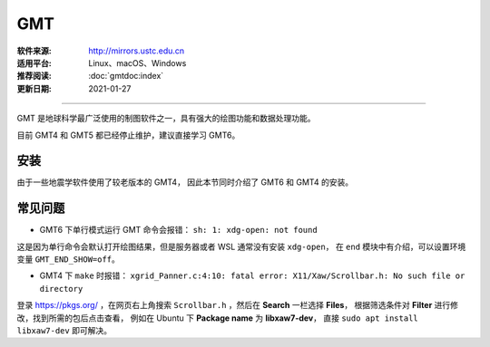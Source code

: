 GMT
============

:软件来源: http://mirrors.ustc.edu.cn
:适用平台: Linux、macOS、Windows
:推荐阅读: :doc:`gmtdoc:index`
:更新日期: 2021-01-27

------------------------

GMT 是地球科学最广泛使用的制图软件之一，具有强大的绘图功能和数据处理功能。

目前 GMT4 和 GMT5 都已经停止维护，建议直接学习 GMT6。

安装
-----------

由于一些地震学软件使用了较老版本的 GMT4，
因此本节同时介绍了 GMT6 和 GMT4 的安装。

.. tabs::

    .. tab:: GMT6

        .. tabs::
        
            .. tab:: Ubuntu
            
                .. code-block:: bash
                   :linenos:

                    # 安装编译所需软件包
                    $ sudo apt update
                    $ sudo apt install build-essential cmake libcurl4-gnutls-dev libnetcdf-dev

                    # 安装可选软件包
                    $ sudo apt install ghostscript gdal-bin libgdal-dev libglib2.0-dev libpcre3-dev libfftw3-dev liblapack-dev

                    # 安装制作动画所需的软件包
                    $ sudo apt install graphicsmagick ffmpeg

                    # 下载软件包
                    $ cd ~/software/GMT-src
                    $ wget http://mirrors.ustc.edu.cn/gmt/gmt-6.1.1-src.tar.gz
                    $ wget http://mirrors.ustc.edu.cn/gmt/gshhg-gmt-2.3.7.tar.gz
                    $ wget http://mirrors.ustc.edu.cn/gmt/dcw-gmt-1.1.4.tar.gz

                    # 解压三个压缩文件
                    $ tar -xvf gmt-6.1.1-src.tar.gz
                    $ tar -xvf gshhg-gmt-2.3.7.tar.gz
                    $ tar -xvf dcw-gmt-1.1.4.tar.gz

                    # 将 gshhg 和 dcw 数据复制到 gmt 的 share 目录下
                    $ mv gshhg-gmt-2.3.7 gmt-6.1.1/share/gshhg-gmt
                    $ mv dcw-gmt-1.1.4 gmt-6.1.1/share/dcw-gmt

                    # 切换到 gmt 源码目录下
                    $ cd gmt-6.1.1

                    # 用文本编辑器新建并打开 CMake 用户配置文件
                    $ vim cmake/ConfigUser.cmake
                        set (CMAKE_INSTALL_PREFIX "/home/zhao/opt/GMT-6.1.1")
                        set (GMT_USE_THREADS TRUE)
                        set (GMT_ENABLE_OPENMP TRUE)
                    # 注意，此处新建的 build 文件夹位于 gmt-6.1.1 目录下，不是 gmt-6.1.1/cmake 目录下

                    # 编译安装，如果先安装了 anaconda，需要先注释掉环境变量
                    $ mkdir build
                    $ cd build/
                    $ cmake ..
                    $ make
                    $ make install

                    # 添加环境变量
                    $ vim ~/.bashrc    # 取消 anaconda 的注释
                        # GMT6 
                        export GMT6HOME=/home/zhao/opt/GMT-6.1.1
                        export PATH=${GMT6HOME}/bin:$PATH
                        export LD_LIBRARY_PATH=${LD_LIBRARY_PATH}:${GMT6HOME}/lib64
                        # 关闭单行命令完成自动打开图片
                        export GMT_END_SHOW=off
                        # 将数据、配置文件放到自定义路径
                        export GMT_DATADIR=/home/zhao/data/gmtdata/
                        export GMT_CACHEDIR=/home/zhao/data/gmtdata/cache
                        export GMT_USERDIR=/home/zhao/data/gmtdata/
                    $ source ~/.bashrc

                    # GMT 添加中文字体
                    $ vim $GMT_DATADIR/PSL_custom_fonts.txt
                        STSong-Light--UniGB-UTF8-H  0.700    1
                        STFangsong-Light--UniGB-UTF8-H  0.700    1
                        STHeiti-Regular--UniGB-UTF8-H   0.700   1
                        STKaiti-Regular--UniGB-UTF8-H   0.700   1
                        STSong-Light--UniGB-UTF8-V  0.700    1
                        STFangsong-Light--UniGB-UTF8-V  0.700    1
                        STHeiti-Regular--UniGB-UTF8-V   0.700   1
                        STKaiti-Regular--UniGB-UTF8-V   0.700   1

                    # ghostscript 配置中文
                    $ sudo apt install poppler-data 
                    $ sudo apt install fonts-arphic-uming fonts-arphic-ukai  # 安装 gs 默认 Linux 字体
                    # 新建 winfonts 文件夹
                    $ sudo mkdir /usr/share/fonts/winfonts/   
                    # 将 Windows 下的中文字体拷贝过来
                    $ sudo cp /mnt/c/windows/fonts/{simhei.ttf,simkai.ttf,simsun.ttc,simfang.ttf} /usr/share/fonts/winfonts 
                    # 修改 gs 中文配置文件
                    $ sudo vim /etc/ghostscript/cidfmap.d/90gs-cjk-resource-gb1.conf    
                        % 原配置文件的内容，与 STSong-Light 等相关的四行必须删除
                        /BousungEG-Light-GB <</FileType /TrueType /Path (/usr/share/fonts/truetype/arphic/uming.ttc) /SubfontId 0 /CSI [(GB1) 4] >> ;
                        /GBZenKai-Medium    <</FileType /TrueType /Path (/usr/share/fonts/truetype/arphic/ukai.ttc) /SubfontId 0 /CSI [(GB1) 4] >> ;
                        /Song-Medium /GBZenKai-Medium ;
                        /Adobe-GB1      /BousungEG-Light-GB ;
                        /Adobe-GB1-Bold /GBZenKai-Medium ;
                        % 新增 Windows 字体的支持
                        /STSong-Light <</FileType /TrueType /Path (/usr/share/fonts/winfonts/simsun.ttc) /SubfontId 0 /CSI [(GB1) 4] >> ;
                        /STFangsong-Light <</FileType /TrueType /Path (/usr/share/fonts/winfonts/simfang.ttf) /SubfontId 0 /CSI [(GB1) 4] >> ;
                        /STHeiti-Regular <</FileType /TrueType /Path (/usr/share/fonts/winfonts/simhei.ttf) /SubfontId 0 /CSI [(GB1) 4] >> ;
                        /STKaiti-Regular <</FileType /TrueType /Path (/usr/share/fonts/winfonts/simkai.ttf) /SubfontId 0 /CSI [(GB1) 4] >> ;
                    $ sudo update-gsfontmap

                    # 中文测试
                    $ vim gmt6.1.1-cn-test.sh
                        #!/bin/bash
                        gmt begin GMT_Chinese png
                        gmt set FONT_TITLE 25p,41,black
                        gmt set FONT_LABEL 15p,39,black
                        gmt text -R0/8/0/4 -JX12c/4c -Bxaf+l"X轴" -Byaf+l"Y轴" -BWSen+t"中文标题" -F+f << EOF
                        2 3.5 25p,39,black 中文宋体
                        2 2.5 25p,40,blue  中文仿宋
                        2 1.5 25p,41,red   中文黑体
                        2 0.5 25p,42,green 中文楷体
                        4 3.5 25p,43,black 中文宋体
                        5 3.5 25p,44,blue  中文仿宋
                        6 3.5 25p,45,red   中文黑体
                        7 3.5 25p,46,green 中文楷体
                        EOF
                        gmt end 
                    $ bash gmt6.1.1-cn-test.sh

                    # 将数据服务器更改为科大镜像
                    $ gmt set GMT_DATA_SERVER http://china.generic-mapping-tools.org
                    $ mv gmt.conf $GMT_DATADIR/

            .. tab:: Centos7

                .. code-block:: bash
                   :linenos:

                    # 安装 epel-release
                    $ sudo yum install epel-release

                    # 启用 GMT 官方仓库
                    $ sudo yum install yum-plugin-copr
                    $ sudo yum copr enable genericmappingtools/gmt

                    # 安装最新版GMT
                    $ sudo yum install gmt
                    
                    # 当有新版本发布时可直接更新
                    $ sudo yum update gmt

                    # ghostscript 配置中文
                    
                    $ sudo yum install ghostscript-chinese-zh_CN
                    # 新建 winfonts 文件夹
                    $ sudo mkdir /usr/share/fonts/winfonts/   
                    # 将 Windows 下的中文字体拷贝过来
                    $ sudo cp /mnt/c/windows/fonts/{simhei.ttf,simkai.ttf,simsun.ttc,simfang.ttf} /usr/share/fonts/winfonts 
                    # 修改 gs 中文配置文件
                    $ sudo vim /usr/share/ghostscript/conf.d/cidfmap.zh_CN
                        % 原配置文件的内容，与 STSong-Light 等相关的四行必须删除
                        /BousungEG-Light-GB <</FileType /TrueType /Path (/usr/share/fonts/truetype/arphic/uming.ttc) /SubfontId 0 /CSI [(GB1) 4] >> ;
                        /GBZenKai-Medium    <</FileType /TrueType /Path (/usr/share/fonts/truetype/arphic/ukai.ttc) /SubfontId 0 /CSI [(GB1) 4] >> ;
                        /Song-Medium /GBZenKai-Medium ;
                        /Adobe-GB1      /BousungEG-Light-GB ;
                        /Adobe-GB1-Bold /GBZenKai-Medium ;
                        % 新增 Windows 字体的支持
                        /STSong-Light <</FileType /TrueType /Path (/usr/share/fonts/winfonts/simsun.ttc) /SubfontId 0 /CSI [(GB1) 4] >> ;
                        /STFangsong-Light <</FileType /TrueType /Path (/usr/share/fonts/winfonts/simfang.ttf) /SubfontId 0 /CSI [(GB1) 4] >> ;
                        /STHeiti-Regular <</FileType /TrueType /Path (/usr/share/fonts/winfonts/simhei.ttf) /SubfontId 0 /CSI [(GB1) 4] >> ;
                        /STKaiti-Regular <</FileType /TrueType /Path (/usr/share/fonts/winfonts/simkai.ttf) /SubfontId 0 /CSI [(GB1) 4] >> ;

                    # 添加环境变量
                    $ vim ~/.bashrc    
                        # 将数据、配置文件放到自定义路径
                        export GMT_DATADIR=/home/zhao/data/gmtdata/
                        export GMT_CACHEDIR=/home/zhao/data/gmtdata/cache
                        export GMT_USERDIR=/home/zhao/data/gmtdata/
                    $ source ~/.bashrc

                    # GMT 添加中文字体
                    $ vim $GMT_DATADIR/PSL_custom_fonts.txt
                        STSong-Light--UniGB-UTF8-H  0.700    1
                        STFangsong-Light--UniGB-UTF8-H  0.700    1
                        STHeiti-Regular--UniGB-UTF8-H   0.700   1
                        STKaiti-Regular--UniGB-UTF8-H   0.700   1
                        STSong-Light--UniGB-UTF8-V  0.700    1
                        STFangsong-Light--UniGB-UTF8-V  0.700    1
                        STHeiti-Regular--UniGB-UTF8-V   0.700   1
                        STKaiti-Regular--UniGB-UTF8-V   0.700   1 

                    # 中文测试
                    $ vim gmt6.1.1-cn-test.sh
                        #!/bin/bash
                        gmt begin GMT_Chinese png
                        gmt set FONT_TITLE 25p,41,black
                        gmt set FONT_LABEL 15p,39,black
                        gmt text -R0/8/0/4 -JX12c/4c -Bxaf+l"X轴" -Byaf+l"Y轴" -BWSen+t"中文标题" -F+f << EOF
                        2 3.5 25p,39,black 中文宋体
                        2 2.5 25p,40,blue  中文仿宋
                        2 1.5 25p,41,red   中文黑体
                        2 0.5 25p,42,green 中文楷体
                        4 3.5 25p,43,black 中文宋体
                        5 3.5 25p,44,blue  中文仿宋
                        6 3.5 25p,45,red   中文黑体
                        7 3.5 25p,46,green 中文楷体
                        EOF
                        gmt end 
                    $ bash gmt6.1.1-cn-test.sh

                    # 将数据服务器更改为科大镜像
                    $ gmt set GMT_DATA_SERVER http://china.generic-mapping-tools.org
                    $ mv gmt.conf $GMT_DATADIR/

            .. tab:: Windows

                .. code-block::
                   :linenos:

                    1.  安装 GMT6

                        - http://mirrors.ustc.edu.cn/gmt/bin/gmt-6.1.1-win64.exe

                        安装过程中在 Choose components 页面，除 Ghostscript 组件外所有选项都勾选上。

                        安装完成后在 C:\Users\用户名\.gmt\PSL_custom_fonts.txt 中加入如下语句:

                            STSong-Light--GB-EUC-H  0.700    1
                            STFangsong-Light--GB-EUC-H  0.700    1
                            STHeiti-Regular--GB-EUC-H   0.700   1
                            STKaiti-Regular--GB-EUC-H   0.700   1
                            STSong-Light--GB-EUC-V  0.700    1
                            STFangsong-Light--GB-EUC-V  0.700    1
                            STHeiti-Regular--GB-EUC-V   0.700   1
                            STKaiti-Regular--GB-EUC-V   0.700   1                        

                    2.  安装 Ghostscript

                        - https://github.com/ArtifexSoftware/ghostpdl-downloads/releases/download/gs950/gs950w64.exe

                        安装过程中必须勾选 Generate cidfmap for Windows CJK TrueType fonts 。

                        安装完成后必须添加环境变量：新建变量 GS_FONTPATH 并设置其值为 C:\Windows\fonts

                    3.  安装 UnixTools
                        
                        - https://gmt-china.org/data/UnixTools.zip

                        直接下载并解压到 GMT 的 bin 目录。

                    4.  中文测试

                        脚本文件和输入数据文件都必须采用 GB2312 编码方式。

                            gmt begin map pdf,png
                            REM GMT在Windows下处理中文存在一些已知BUG
                            REM 需要设置 PS_CHAR_ENCODING 为 Standard+ 以绕过这一BUG
                            gmt set PS_CHAR_ENCODING Standard+
                            gmt set FONT_TITLE 25p,41,black
                            gmt set FONT_LABEL 15p,39,black

                            echo 2 3.5 25p,39,black 中文宋体  > tmp
                            echo 2 2.5 25p,40,blue  中文仿宋 >> tmp
                            echo 2 1.5 25p,41,red   中文黑体 >> tmp
                            echo 2 0.5 25p,42,green 中文楷体 >> tmp
                            echo 4 3.5 25p,43,black 中文宋体 >> tmp
                            echo 5 3.5 25p,44,blue  中文仿宋 >> tmp
                            echo 6 3.5 25p,45,red   中文黑体 >> tmp
                            echo 7 3.5 25p,46,green 中文楷体 >> tmp

                            gmt text tmp -R0/8/0/4 -JX12c/4c -Bxaf+l"X轴" -Byaf+l"Y轴" -BWSen+t"中文标题" -F+f
                            del tmp
                            gmt end

    .. tab:: GMT4

        .. tabs::
        
            .. tab:: Ubuntu 
            
                .. code-block:: bash
                   :linenos:

                    # 安装编译所需软件包
                    $ sudo apt update
                    $ sudo apt install ghostscript
                    $ sudo apt install gcc g++ make libc6    # 开发工具
                    $ sudo apt install libnetcdf-dev libxaw7-dev

                    # 下载软件包
                    $ wget http://mirrors.ustc.edu.cn/gmt/gmt-4.5.18-src.tar.bz2
                    $ wget http://mirrors.ustc.edu.cn/gmt/gshhg-gmt-2.3.7.tar.gz

                    # 解压
                    $ tar -xvf gmt-4.5.18-src.tar.bz2

                    # 编译安装 GMT4
                    $ cd gmt-4.5.18
                    $ ./configure --prefix=/home/zhao/opt/GMT4  # 指定 gmt 安装路径
                    $ make
                    $ sudo make install-all
                    $ cd ../

                    # 解压海岸线数据
                    $ tar -xvf gshhg-gmt-2.3.7.tar.gz
                    # 移动到 GMT4 安装目录
                    $ sudo mv gshhg-gmt-2.3.7 ~/opt/GMT4/share/coast

                    # 修改环境变量
                    $ echo 'export GMT4HOME=/home/zhao/opt/GMT4' >> ~/.bashrc     
                    $ echo 'export PATH=${GMT4HOME}/bin:$PATH'>> ~/.bashrc
                    $ echo 'export LD_LIBRARY_PATH=${LD_LIBRARY_PATH}:${GMT4HOME}/lib64'>> ~/.bashrc
                    $ exec $SHELL -l

                    $ psxy -   # 测试

                    # GMT4 配置中文
                    $ sudo vim /opt/GMT4/share/pslib/PS_font_info.d
                        # 在文末添加字体  
                        STSong-Light--UniGB-UTF8-H  0.700    1
                        STFangsong-Light--UniGB-UTF8-H  0.700    1
                        STHeiti-Regular--UniGB-UTF8-H   0.700   1
                        STKaiti-Regular--UniGB-UTF8-H   0.700   1

                    $ pstext -L  # 查看 gmt 当前支持字体

                    # ghostscript 配置中文
                    $ sudo apt install poppler-data 
                    $ sudo apt install fonts-arphic-uming fonts-arphic-ukai  # 安装 gs 默认 Linux 字体
                    # 新建 winfonts 文件夹
                    $ sudo mkdir /usr/share/fonts/winfonts/   
                    # 将 Windows 下的中文字体拷贝过来
                    $ sudo cp /mnt/c/windows/fonts/{simhei.ttf,simkai.ttf,simsun.ttc,simfang.ttf} /usr/share/fonts/winfonts 
                    # 修改 gs 中文配置文件
                    $ sudo vim /etc/ghostscript/cidfmap.d/90gs-cjk-resource-gb1.conf    
                        % 原配置文件的内容，与 STSong-Light 等相关的四行必须删除
                        /BousungEG-Light-GB <</FileType /TrueType /Path (/usr/share/fonts/truetype/arphic/uming.ttc) /SubfontId 0 /CSI [(GB1) 4] >> ;
                        /GBZenKai-Medium    <</FileType /TrueType /Path (/usr/share/fonts/truetype/arphic/ukai.ttc) /SubfontId 0 /CSI [(GB1) 4] >> ;
                        /Song-Medium /GBZenKai-Medium ;
                        /Adobe-GB1      /BousungEG-Light-GB ;
                        /Adobe-GB1-Bold /GBZenKai-Medium ;
                        % 新增 Windows 字体的支持
                        /STSong-Light <</FileType /TrueType /Path (/usr/share/fonts/winfonts/simsun.ttc) /SubfontId 0 /CSI [(GB1) 4] >> ;
                        /STFangsong-Light <</FileType /TrueType /Path (/usr/share/fonts/winfonts/simfang.ttf) /SubfontId 0 /CSI [(GB1) 4] >> ;
                        /STHeiti-Regular <</FileType /TrueType /Path (/usr/share/fonts/winfonts/simhei.ttf) /SubfontId 0 /CSI [(GB1) 4] >> ;
                        /STKaiti-Regular <</FileType /TrueType /Path (/usr/share/fonts/winfonts/simkai.ttf) /SubfontId 0 /CSI [(GB1) 4] >> ;
                    $ sudo update-gsfontmap

                    # 中文测试
                    $ vim gmt4.5.18-cn-test.sh
                        #!/bin/bash
                        gmtset HEADER_FONT 35
                        pstext -R0/10/0/3 -JX15c/3c -B1/1:."GMT中文支持": -P > cn.ps <<EOF
                        1.5 2 30 0 35 LM GMT宋体
                        1.5 1 30 0 36 LM GMT仿宋
                        5.5 2 30 0 37 LM GMT黑体
                        5.5 1 30 0 38 LM GMT楷体
                        EOF
                        ps2raster cn.ps -A -P -Tg
                        rm .gmt* cn.ps
                        EOF
                    $ bash gmt4.5.18-cn-test.sh  # 执行脚本

            .. tab:: Centos7 
            
                .. code-block:: bash
                   :linenos:

                    # 安装编译所需软件包
                    $ sudo yum install gcc gcc-c++ make glibc  # 开发工具
                    $ sudo yum install netcdf netcdf-devel gdal gdal-devel gdal-python  # netCDF 库
                    $ sudo yum install libXaw-devel  # X 相关库
                    $ sudo yum install libICE-devel libSM-devel libX11-devel
                    $ sudo yum install libXext-devel libXmu-devel libXt-devel

                    # 下载软件包
                    $ wget http://mirrors.ustc.edu.cn/gmt/gmt-4.5.18-src.tar.bz2
                    $ wget http://mirrors.ustc.edu.cn/gmt/gshhg-gmt-2.3.7.tar.gz

                    # 解压
                    $ tar -xvf gmt-4.5.18-src.tar.bz2

                    # 编译安装 GMT4
                    $ cd gmt-4.5.18
                    $ ./configure --prefix=/home/zhao/opt/GMT4  # 指定 gmt 安装路径
                    $ make
                    $ sudo make install-all
                    $ cd ../

                    # 解压海岸线数据
                    $ tar -xvf gshhg-gmt-2.3.7.tar.gz
                    # 移动到 GMT4 安装目录
                    $ sudo mv gshhg-gmt-2.3.7 ~/opt/GMT4/share/coast

                    # 修改环境变量
                    $ echo 'export GMT4HOME=/home/zhao/opt/GMT4' >> ~/.bashrc     
                    $ echo 'export PATH=${GMT4HOME}/bin:$PATH'>> ~/.bashrc
                    $ echo 'export LD_LIBRARY_PATH=${LD_LIBRARY_PATH}:${GMT4HOME}/lib64'>> ~/.bashrc
                    $ exec $SHELL -l

                    $ psxy -   # 测试

                    # GMT4 配置中文
                    $ sudo vim /opt/GMT4/share/pslib/PS_font_info.d
                        # 在文末添加字体  
                        STSong-Light--UniGB-UTF8-H  0.700    1
                        STFangsong-Light--UniGB-UTF8-H  0.700    1
                        STHeiti-Regular--UniGB-UTF8-H   0.700   1
                        STKaiti-Regular--UniGB-UTF8-H   0.700   1

                    $ pstext -L  # 查看 gmt 当前支持字体

                    # ghostscript 配置中文
                    $ ssudo yum install ghostscript-chinese-zh_CN  # 安装 gs 简体中文配置文件
                    # 新建 winfonts 文件夹
                    $ sudo mkdir /usr/share/fonts/winfonts/   
                    # 将 Windows 下的中文字体拷贝过来
                    $ sudo cp /mnt/c/windows/fonts/{simhei.ttf,simkai.ttf,simsun.ttc,simfang.ttf} /usr/share/fonts/winfonts 
                    # 修改 gs 中文配置文件
                    $ sudo vim /usr/share/ghostscript/conf.d/cidfmap.zh_CN
                        % 原配置文件的内容，与 STSong-Light 等相关的四行必须删除
                        /BousungEG-Light-GB <</FileType /TrueType /Path (/usr/share/fonts/truetype/arphic/uming.ttc) /SubfontId 0 /CSI [(GB1) 4] >> ;
                        /GBZenKai-Medium    <</FileType /TrueType /Path (/usr/share/fonts/truetype/arphic/ukai.ttc) /SubfontId 0 /CSI [(GB1) 4] >> ;
                        /Song-Medium /GBZenKai-Medium ;
                        /Adobe-GB1      /BousungEG-Light-GB ;
                        /Adobe-GB1-Bold /GBZenKai-Medium ;
                        % 新增 Windows 字体的支持
                        /STSong-Light <</FileType /TrueType /Path (/usr/share/fonts/winfonts/simsun.ttc) /SubfontId 0 /CSI [(GB1) 4] >> ;
                        /STFangsong-Light <</FileType /TrueType /Path (/usr/share/fonts/winfonts/simfang.ttf) /SubfontId 0 /CSI [(GB1) 4] >> ;
                        /STHeiti-Regular <</FileType /TrueType /Path (/usr/share/fonts/winfonts/simhei.ttf) /SubfontId 0 /CSI [(GB1) 4] >> ;
                        /STKaiti-Regular <</FileType /TrueType /Path (/usr/share/fonts/winfonts/simkai.ttf) /SubfontId 0 /CSI [(GB1) 4] >> ;

                    # 中文测试
                    $ vim gmt4.5.18-cn-test.sh
                        #!/bin/bash
                        gmtset HEADER_FONT 35
                        pstext -R0/10/0/3 -JX15c/3c -B1/1:."GMT中文支持": -P > cn.ps <<EOF
                        1.5 2 30 0 35 LM GMT宋体
                        1.5 1 30 0 36 LM GMT仿宋
                        5.5 2 30 0 37 LM GMT黑体
                        5.5 1 30 0 38 LM GMT楷体
                        EOF
                        ps2raster cn.ps -A -P -Tg
                        rm .gmt* cn.ps
                        EOF
                    $ bash gmt4.5.18-cn-test.sh  # 执行脚本

            .. tab:: Windows

                .. code-block::
                   :linenos:

                    1.  安装 GMT4

                        - http://mirrors.ustc.edu.cn/gmt/bin/gmt-4.5.18-win64.exe
                        - http://mirrors.ustc.edu.cn/gmt/bin/gmt-4.5.18-pdf-win32.exe
                        - http://mirrors.ustc.edu.cn/gmt/bin/gshhg-2.3.7-win32.exe

                        依次安装，完成后在 C:\programs\gmt4\share\pslib\ 中加入如下语句:

                            STSong-Light--GB-EUC-H  0.700    1
                            STFangsong-Light--GB-EUC-H  0.700    1
                            STHeiti-Regular--GB-EUC-H   0.700   1
                            STKaiti-Regular--GB-EUC-H   0.700   1                      

                    2.  安装 Ghostscript

                        - https://github.com/ArtifexSoftware/ghostpdl-downloads/releases/download/gs950/gs950w64.exe

                        安装过程中必须勾选 Generate cidfmap for Windows CJK TrueType fonts 。

                        安装完成后必须添加环境变量：新建变量 GS_FONTPATH 并设置其值为 C:\Windows\fonts

                    3.  安装 UnixTools
                        
                        - https://gmt-china.org/data/UnixTools.zip

                        直接下载并解压到 GMT 的 bin 目录。

                    4.  安装 Sumatra PDF 查看 PS 格式文件

                        - https://www.sumatrapdfreader.org/free-pdf-reader.html

常见问题
------------

- GMT6 下单行模式运行 GMT 命令会报错： ``sh: 1: xdg-open: not found``

这是因为单行命令会默认打开绘图结果，但是服务器或者 WSL 通常没有安装 ``xdg-open``\ ，
在 ``end`` 模块中有介绍，可以设置环境变量 ``GMT_END_SHOW=off``。

- GMT4 下 ``make`` 时报错： ``xgrid_Panner.c:4:10: fatal error: X11/Xaw/Scrollbar.h: No such file or directory`` 

登录 https://pkgs.org/ ，在网页右上角搜索 ``Scrollbar.h`` ，然后在 **Search** 一栏选择 **Files**，
根据筛选条件对 **Filter** 进行修改，找到所需的包后点击查看， 
例如在 Ubuntu 下 **Package name** 为 **libxaw7-dev**，
直接 ``sudo apt install libxaw7-dev`` 即可解决。